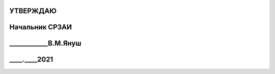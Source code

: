 УТВЕРЖДАЮ
--------------------
Начальник СРЗАИ
-------------------------
____________В.М.Януш
----------------------------------
____.____2021
--------------------
